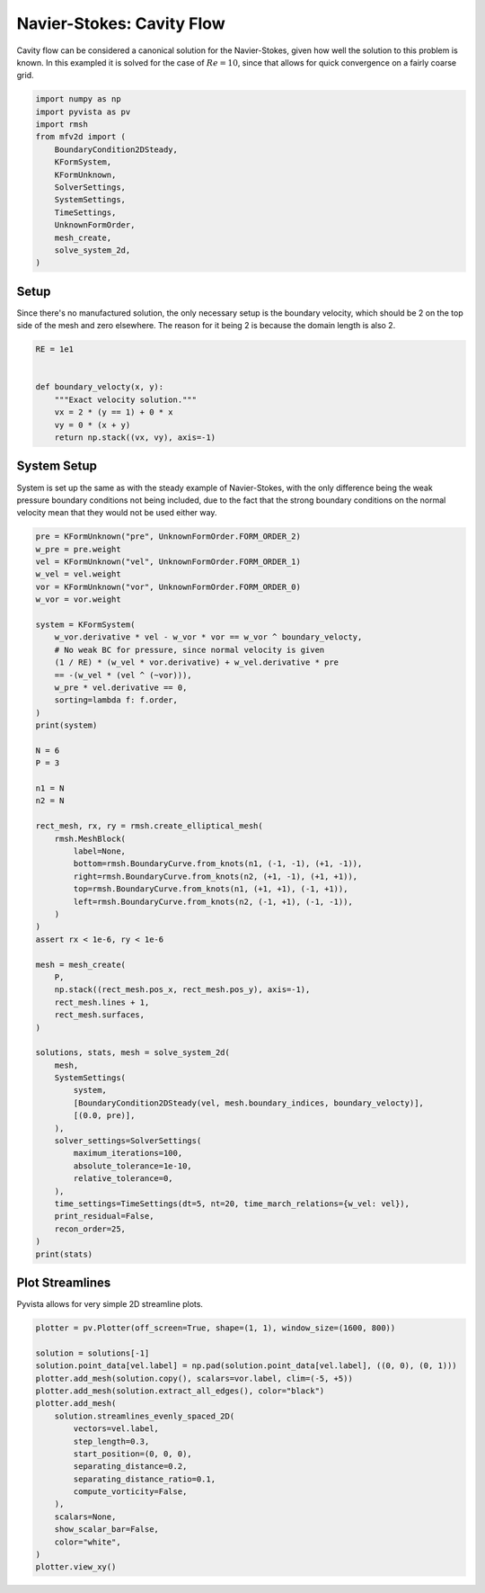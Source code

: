 
.. DO NOT EDIT.
.. THIS FILE WAS AUTOMATICALLY GENERATED BY SPHINX-GALLERY.
.. TO MAKE CHANGES, EDIT THE SOURCE PYTHON FILE:
.. "auto_examples/unsteady/plot_cavity_flow.py"
.. LINE NUMBERS ARE GIVEN BELOW.

.. only:: html

    .. note::
        :class: sphx-glr-download-link-note

        :ref:`Go to the end <sphx_glr_download_auto_examples_unsteady_plot_cavity_flow.py>`
        to download the full example code.

.. rst-class:: sphx-glr-example-title

.. _sphx_glr_auto_examples_unsteady_plot_cavity_flow.py:


Navier-Stokes: Cavity Flow
==========================

Cavity flow can be considered a canonical solution for the Navier-Stokes,
given how well the solution to this problem is known. In this exampled it
is solved for the case of :math:`Re = 10`, since that allows for quick convergence
on a fairly coarse grid.

.. GENERATED FROM PYTHON SOURCE LINES 10-26

.. code-block:: Python


    import numpy as np
    import pyvista as pv
    import rmsh
    from mfv2d import (
        BoundaryCondition2DSteady,
        KFormSystem,
        KFormUnknown,
        SolverSettings,
        SystemSettings,
        TimeSettings,
        UnknownFormOrder,
        mesh_create,
        solve_system_2d,
    )








.. GENERATED FROM PYTHON SOURCE LINES 27-34

Setup
-----

Since there's no manufactured solution, the only necessary setup
is the boundary velocity, which should be 2 on the top side of the
mesh and zero elsewhere. The reason for it being 2 is because the
domain length is also 2.

.. GENERATED FROM PYTHON SOURCE LINES 35-46

.. code-block:: Python


    RE = 1e1


    def boundary_velocty(x, y):
        """Exact velocity solution."""
        vx = 2 * (y == 1) + 0 * x
        vy = 0 * (x + y)
        return np.stack((vx, vy), axis=-1)









.. GENERATED FROM PYTHON SOURCE LINES 47-54

System Setup
------------

System is set up the same as with the steady example of Navier-Stokes,
with the only difference being the weak pressure boundary conditions
not being included, due to the fact that the strong boundary conditions
on the normal velocity mean that they would not be used either way.

.. GENERATED FROM PYTHON SOURCE LINES 54-115

.. code-block:: Python


    pre = KFormUnknown("pre", UnknownFormOrder.FORM_ORDER_2)
    w_pre = pre.weight
    vel = KFormUnknown("vel", UnknownFormOrder.FORM_ORDER_1)
    w_vel = vel.weight
    vor = KFormUnknown("vor", UnknownFormOrder.FORM_ORDER_0)
    w_vor = vor.weight

    system = KFormSystem(
        w_vor.derivative * vel - w_vor * vor == w_vor ^ boundary_velocty,
        # No weak BC for pressure, since normal velocity is given
        (1 / RE) * (w_vel * vor.derivative) + w_vel.derivative * pre
        == -(w_vel * (vel ^ (~vor))),
        w_pre * vel.derivative == 0,
        sorting=lambda f: f.order,
    )
    print(system)

    N = 6
    P = 3

    n1 = N
    n2 = N

    rect_mesh, rx, ry = rmsh.create_elliptical_mesh(
        rmsh.MeshBlock(
            label=None,
            bottom=rmsh.BoundaryCurve.from_knots(n1, (-1, -1), (+1, -1)),
            right=rmsh.BoundaryCurve.from_knots(n2, (+1, -1), (+1, +1)),
            top=rmsh.BoundaryCurve.from_knots(n1, (+1, +1), (-1, +1)),
            left=rmsh.BoundaryCurve.from_knots(n2, (-1, +1), (-1, -1)),
        )
    )
    assert rx < 1e-6, ry < 1e-6

    mesh = mesh_create(
        P,
        np.stack((rect_mesh.pos_x, rect_mesh.pos_y), axis=-1),
        rect_mesh.lines + 1,
        rect_mesh.surfaces,
    )

    solutions, stats, mesh = solve_system_2d(
        mesh,
        SystemSettings(
            system,
            [BoundaryCondition2DSteady(vel, mesh.boundary_indices, boundary_velocty)],
            [(0.0, pre)],
        ),
        solver_settings=SolverSettings(
            maximum_iterations=100,
            absolute_tolerance=1e-10,
            relative_tolerance=0,
        ),
        time_settings=TimeSettings(dt=5, nt=20, time_march_relations={w_vel: vel}),
        print_residual=False,
        recon_order=25,
    )
    print(stats)






.. rst-class:: sphx-glr-script-out

 .. code-block:: none

    [vor(0*)]^T  ([           -1 * M(0) | (E(1, 0))^T @ M(0) |                  0]  [vor(0)]   [<vor, boundary_velocty>])   [vor(0*)]^T  ([                              0 |                        0 | 0]  [vor(0)] 
    [vel(1*)]    ([0.1 * M(1) @ E(1, 0) |                  0 | (E(2, 1))^T @ M(1)]  [vel(1)] = [                       ]) + [vel(1*)]    ([-1 * M(1) @ M(1, 2; vel) @ M(1) | -1 * M(1) @ N(1, 2; vor) | 0]  [vel(1)] 
    [pre(2*)]    ([                   0 |     M(2) @ E(2, 1) |                  0]  [pre(2)]   [                      0])   [pre(2*)]    ([                              0 |                        0 | 0]  [pre(2)] 
    SolutionStatistics(element_orders={(3, 3): 25}, n_total_dofs=1550, n_leaf_dofs=np.uint64(1225), n_lagrange=325, n_elems=25, n_leaves=25, iter_history=array([20, 24, 20, 22, 20, 21, 20, 21, 20, 20, 20, 20, 20, 20, 20, 20, 20,
           20, 20, 20], dtype=uint32), residual_history=array([4.73040218e-11, 3.78859860e-11, 4.94556202e-11, 4.77373419e-11,
           6.63145788e-11, 4.92627328e-11, 6.85677765e-11, 4.04782319e-11,
           7.24523080e-11, 9.98627847e-11, 7.65691122e-11, 9.79617637e-11,
           7.69061897e-11, 9.11821313e-11, 7.17330223e-11, 8.28753177e-11,
           7.86609111e-11, 9.14862630e-11, 8.53559723e-11, 9.54867019e-11]))




.. GENERATED FROM PYTHON SOURCE LINES 116-121

Plot Streamlines
----------------

Pyvista allows for very simple 2D streamline plots.


.. GENERATED FROM PYTHON SOURCE LINES 122-143

.. code-block:: Python


    plotter = pv.Plotter(off_screen=True, shape=(1, 1), window_size=(1600, 800))

    solution = solutions[-1]
    solution.point_data[vel.label] = np.pad(solution.point_data[vel.label], ((0, 0), (0, 1)))
    plotter.add_mesh(solution.copy(), scalars=vor.label, clim=(-5, +5))
    plotter.add_mesh(solution.extract_all_edges(), color="black")
    plotter.add_mesh(
        solution.streamlines_evenly_spaced_2D(
            vectors=vel.label,
            step_length=0.3,
            start_position=(0, 0, 0),
            separating_distance=0.2,
            separating_distance_ratio=0.1,
            compute_vorticity=False,
        ),
        scalars=None,
        show_scalar_bar=False,
        color="white",
    )
    plotter.view_xy()



.. image-sg:: /auto_examples/unsteady/images/sphx_glr_plot_cavity_flow_001.png
   :alt: plot cavity flow
   :srcset: /auto_examples/unsteady/images/sphx_glr_plot_cavity_flow_001.png
   :class: sphx-glr-single-img






.. rst-class:: sphx-glr-timing

   **Total running time of the script:** (0 minutes 4.587 seconds)


.. _sphx_glr_download_auto_examples_unsteady_plot_cavity_flow.py:

.. only:: html

  .. container:: sphx-glr-footer sphx-glr-footer-example

    .. container:: sphx-glr-download sphx-glr-download-jupyter

      :download:`Download Jupyter notebook: plot_cavity_flow.ipynb <plot_cavity_flow.ipynb>`

    .. container:: sphx-glr-download sphx-glr-download-python

      :download:`Download Python source code: plot_cavity_flow.py <plot_cavity_flow.py>`

    .. container:: sphx-glr-download sphx-glr-download-zip

      :download:`Download zipped: plot_cavity_flow.zip <plot_cavity_flow.zip>`


.. only:: html

 .. rst-class:: sphx-glr-signature

    `Gallery generated by Sphinx-Gallery <https://sphinx-gallery.github.io>`_
